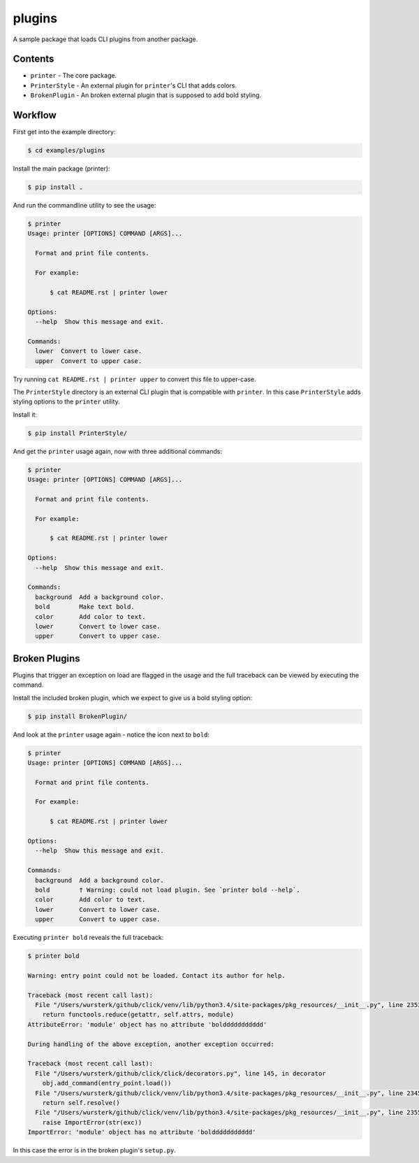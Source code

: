 plugins
=======

A sample package that loads CLI plugins from another package.


Contents
--------

* ``printer`` - The core package.
* ``PrinterStyle`` - An external plugin for ``printer``'s CLI that adds colors.
* ``BrokenPlugin`` - An broken external plugin that is supposed to add bold styling.


Workflow
--------

First get into the example directory:

.. code-block:: console

    $ cd examples/plugins

Install the main package (printer):

.. code-block:: console

    $ pip install .

And run the commandline utility to see the usage:

.. code-block:: console

    $ printer
    Usage: printer [OPTIONS] COMMAND [ARGS]...

      Format and print file contents.

      For example:

          $ cat README.rst | printer lower

    Options:
      --help  Show this message and exit.

    Commands:
      lower  Convert to lower case.
      upper  Convert to upper case.


Try running ``cat README.rst | printer upper`` to convert this file to upper-case.

The ``PrinterStyle`` directory is an external CLI plugin that is compatible with
``printer``.  In this case ``PrinterStyle`` adds styling options to the ``printer``
utility.

Install it:

.. code-block:: console

    $ pip install PrinterStyle/

And get the ``printer`` usage again, now with three additional commands:

.. code-block:: console

    $ printer
    Usage: printer [OPTIONS] COMMAND [ARGS]...

      Format and print file contents.

      For example:

          $ cat README.rst | printer lower

    Options:
      --help  Show this message and exit.

    Commands:
      background  Add a background color.
      bold        Make text bold.
      color       Add color to text.
      lower       Convert to lower case.
      upper       Convert to upper case.


Broken Plugins
--------------

Plugins that trigger an exception on load are flagged in the usage and the full
traceback can be viewed by executing the command.

Install the included broken plugin, which we expect to give us a bold styling option:

.. code-block:: console

    $ pip install BrokenPlugin/

And look at the ``printer`` usage again - notice the icon next to ``bold``:

.. code-block:: console

    $ printer
    Usage: printer [OPTIONS] COMMAND [ARGS]...

      Format and print file contents.

      For example:

          $ cat README.rst | printer lower

    Options:
      --help  Show this message and exit.

    Commands:
      background  Add a background color.
      bold        † Warning: could not load plugin. See `printer bold --help`.
      color       Add color to text.
      lower       Convert to lower case.
      upper       Convert to upper case.

Executing ``printer bold`` reveals the full traceback:

.. code-block:: console

    $ printer bold

    Warning: entry point could not be loaded. Contact its author for help.

    Traceback (most recent call last):
      File "/Users/wursterk/github/click/venv/lib/python3.4/site-packages/pkg_resources/__init__.py", line 2353, in resolve
        return functools.reduce(getattr, self.attrs, module)
    AttributeError: 'module' object has no attribute 'bolddddddddddd'

    During handling of the above exception, another exception occurred:

    Traceback (most recent call last):
      File "/Users/wursterk/github/click/click/decorators.py", line 145, in decorator
        obj.add_command(entry_point.load())
      File "/Users/wursterk/github/click/venv/lib/python3.4/site-packages/pkg_resources/__init__.py", line 2345, in load
        return self.resolve()
      File "/Users/wursterk/github/click/venv/lib/python3.4/site-packages/pkg_resources/__init__.py", line 2355, in resolve
        raise ImportError(str(exc))
    ImportError: 'module' object has no attribute 'bolddddddddddd'

In this case the error is in the broken plugin's ``setup.py``.
